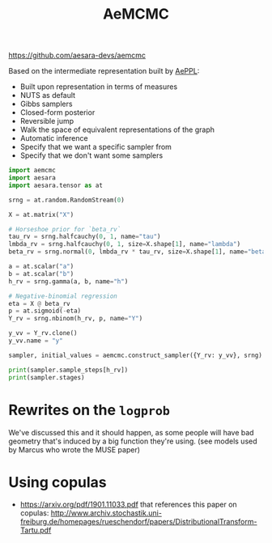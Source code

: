 :PROPERTIES:
:ID:       7d019ab6-c3f5-4f63-b689-ece3b88afcc2
:END:
#+title: AeMCMC

[[https://github.com/aesara-devs/aemcmc]]

Based on the intermediate representation built by [[id:e18d689a-392a-407a-941a-f0ad2d2dc43e][AePPL]]:
- Built upon representation in terms of measures
- NUTS as default
- Gibbs samplers
- Closed-form posterior
- Reversible jump
- Walk the space of equivalent representations of the graph
- Automatic inference
- Specify that we want a specific sampler from
- Specify that we don't want some samplers

#+begin_src python :results output
import aemcmc
import aesara
import aesara.tensor as at

srng = at.random.RandomStream(0)

X = at.matrix("X")

# Horseshoe prior for `beta_rv`
tau_rv = srng.halfcauchy(0, 1, name="tau")
lmbda_rv = srng.halfcauchy(0, 1, size=X.shape[1], name="lambda")
beta_rv = srng.normal(0, lmbda_rv * tau_rv, size=X.shape[1], name="beta")

a = at.scalar("a")
b = at.scalar("b")
h_rv = srng.gamma(a, b, name="h")

# Negative-binomial regression
eta = X @ beta_rv
p = at.sigmoid(-eta)
Y_rv = srng.nbinom(h_rv, p, name="Y")

y_vv = Y_rv.clone()
y_vv.name = "y"

sampler, initial_values = aemcmc.construct_sampler({Y_rv: y_vv}, srng)

print(sampler.sample_steps[h_rv])
print(sampler.stages)
#+end_src

#+RESULTS:
: h_posterior
: defaultdict(<class 'list'>, {<aemcmc.gibbs.HorseshoeGibbsKernel object at 0x7f14fbfde290>: [tau, lambda], <aemcmc.gibbs.NBRegressionGibbsKernel object at 0x7f14f73066e0>: [beta], <aemcmc.gibbs.DispersionGibbsKernel object at 0x7f14f733a890>: [h]})

* Rewrites on the =logprob=

We've discussed this and it should happen, as some people will have bad geometry that's induced by a big function they're using.
(see models used by Marcus who wrote the MUSE paper)

* Using copulas

- https://arxiv.org/pdf/1901.11033.pdf that references this paper on copulas: http://www.archiv.stochastik.uni-freiburg.de/homepages/rueschendorf/papers/DistributionalTransform-Tartu.pdf
